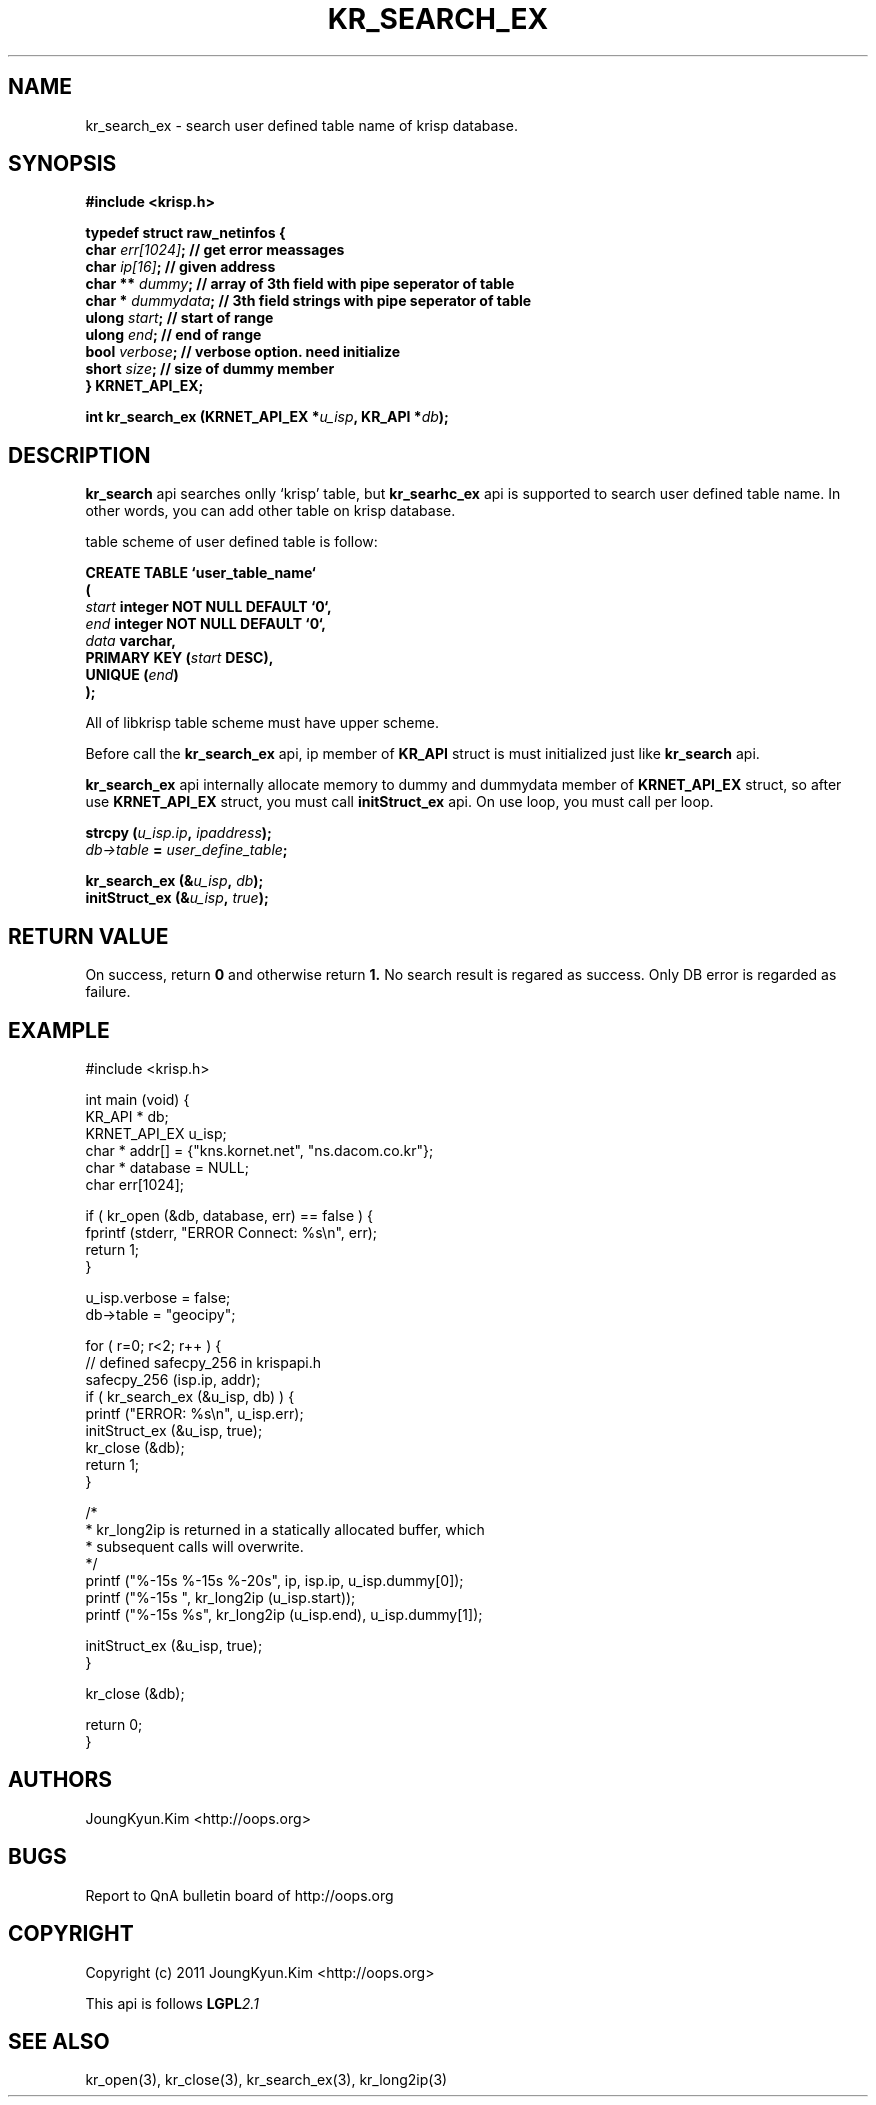 .TH KR_SEARCH_EX 3 "11 Jan 2011"

.SH NAME
kr_search_ex \- search user defined table name of krisp database.

.SH SYNOPSIS
.BI "#include <krisp.h>"
.sp
.BI "typedef struct raw_netinfos {"
.br
.BI "    char    "  err[1024] "; // get error meassages"
.br
.BI "    char    "  ip[16] ";    // given address"
.br
.BI "    char ** "  dummy ";     // array of 3th field with pipe seperator of table"
.br
.BI "    char *  "  dummydata "; // 3th field strings with pipe seperator of table"
.br
.BI "    ulong   "  start ";     // start of range"
.br
.BI "    ulong   "  end ";       // end of range"
.br
.BI "    bool    "  verbose ";   // verbose option. need initialize"
.br
.BI "    short   "  size ";      // size of dummy member
.br
.BI "} KRNET_API_EX;"
.sp
.BI "int kr_search_ex (KRNET_API_EX *" u_isp ", KR_API *" db ");"

.SH DESCRIPTION
.BI kr_search
api searches onlly `krisp' table, but
.BI kr_searhc_ex
api is supported to search user defined table name. In other words,
you can add other table on krisp database.
.PP
table scheme of user defined table is follow:
.PP
.BI "CREATE TABLE ‘user_table_name‘"
.br
.BI "("
.br
.BI "    " start " integer NOT NULL DEFAULT ‘0‘,"
.br
.BI "    " end " integer NOT NULL DEFAULT ‘0‘,"
.br
.BI "    " data " varchar,"
.br
.BI "    PRIMARY KEY (" start " DESC),"
.br
.BI "    UNIQUE (" end ")"
.br
.BI ");"

.PP
All of libkrisp table scheme must have upper scheme.

.PP
Before call the
.BI kr_search_ex
api, ip member of
.BI KR_API
struct is must initialized just like
.BI kr_search
api.

.PP
.BI kr_search_ex
api internally allocate memory to dummy and dummydata member of
.BI KRNET_API_EX
struct, so after use
.BI KRNET_API_EX
struct, you must call
.BI initStruct_ex
api. On use loop, you must call per loop.

.PP
.BI "strcpy (" u_isp.ip ", " ipaddress ");"
.br
.BI ""db->table " = " user_define_table ";"
.sp
.BI "kr_search_ex (&" u_isp ", " db ");"
.br
.BI "initStruct_ex (&" u_isp ", " true ");"

.SH "RETURN VALUE"
.PP
On success, return
.BI 0
and otherwise return
.BI 1.
No search result is regared as success. Only DB error
is regarded as failure.

.SH EXAMPLE
.nf
#include <krisp.h>

int main (void) {
    KR_API * db;
    KRNET_API_EX u_isp;
    char * addr[] = {"kns.kornet.net", "ns.dacom.co.kr"};
    char * database = NULL;
    char err[1024];

    if ( kr_open (&db, database, err) == false ) {
        fprintf (stderr, "ERROR Connect: %s\\n", err);
        return 1;
    }

    u_isp.verbose = false;
    db->table = "geocipy";

    for ( r=0; r<2; r++ ) {
        // defined safecpy_256 in krispapi.h
        safecpy_256 (isp.ip, addr);
        if ( kr_search_ex (&u_isp, db) ) {
            printf ("ERROR: %s\\n", u_isp.err);
            initStruct_ex (&u_isp, true);
            kr_close (&db);
            return 1;
        }

        /*
         * kr_long2ip is returned in a statically allocated buffer, which
         * subsequent calls will overwrite.
         */
        printf ("%-15s %-15s %-20s", ip, isp.ip, u_isp.dummy[0]);
        printf ("%-15s ", kr_long2ip (u_isp.start));
        printf ("%-15s %s", kr_long2ip (u_isp.end), u_isp.dummy[1]);

        initStruct_ex (&u_isp, true);
    }

    kr_close (&db);

    return 0;
}
.fi

.SH AUTHORS
JoungKyun.Kim <http://oops.org>

.SH BUGS
Report to QnA bulletin board of http://oops.org

.SH COPYRIGHT
Copyright (c) 2011 JoungKyun.Kim <http://oops.org>

This api is follows
.BI LGPL 2.1

.SH "SEE ALSO"
kr_open(3), kr_close(3), kr_search_ex(3), kr_long2ip(3)
